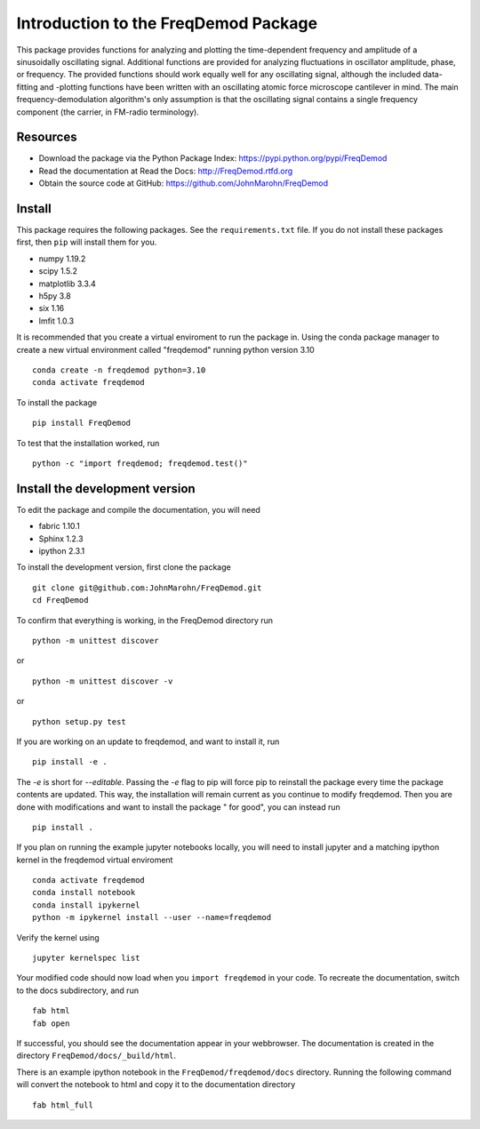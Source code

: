 Introduction to the FreqDemod Package
=====================================

This package provides functions for analyzing and plotting the time-dependent frequency and amplitude of a sinusoidally oscillating signal.  Additional functions are provided for analyzing fluctuations in oscillator amplitude, phase, or frequency.  The provided functions should work equally well for any oscillating signal, although the included data-fitting and -plotting functions have been written with an oscillating atomic force microscope cantilever in mind.  The main frequency-demodulation algorithm's only assumption is that the oscillating signal contains a single frequency component (the carrier, in FM-radio terminology).

Resources
---------

* Download the package via the Python Package Index: https://pypi.python.org/pypi/FreqDemod

* Read the documentation at Read the Docs: http://FreqDemod.rtfd.org

* Obtain the source code at GitHub: https://github.com/JohnMarohn/FreqDemod

Install
-------

This package requires the following packages.  See the ``requirements.txt`` file.  If you do not install these packages first, then ``pip`` will install them for you.

* numpy 1.19.2

* scipy 1.5.2

* matplotlib 3.3.4

* h5py 3.8

* six 1.16

* lmfit 1.0.3

It is recommended that you create a virtual enviroment to run the package in.  Using the conda package manager to create a new virtual environment called "freqdemod" running python version 3.10 ::

    conda create -n freqdemod python=3.10
    conda activate freqdemod

To install the package ::

    pip install FreqDemod

To test that the installation worked, run ::

    python -c "import freqdemod; freqdemod.test()"

Install the development version
-------------------------------

To edit the package and compile the documentation, you will need 

* fabric 1.10.1

* Sphinx 1.2.3

* ipython 2.3.1

To install the development version, first clone the package :: 

    git clone git@github.com:JohnMarohn/FreqDemod.git
    cd FreqDemod
    
To confirm that everything is working, in the FreqDemod directory run ::

    python -m unittest discover

or ::

    python -m unittest discover -v

or ::

    python setup.py test
    
If you are working on an update to freqdemod, and want to install it, run ::

    pip install -e .
    
The `-e` is short for `--editable`.  Passing the `-e` flag to pip will force pip to reinstall the package every time the package contents are updated.  This way, the installation will remain current as you continue to modify freqdemod.  Then you are done with modifications and want to install the package " for good", you can instead run ::

    pip install .

If you plan on running the example jupyter notebooks locally, you will need to install jupyter and a matching ipython kernel in the freqdemod virtual enviroment ::
 
    conda activate freqdemod 
    conda install notebook
    conda install ipykernel
    python -m ipykernel install --user --name=freqdemod

Verify the kernel using ::

    jupyter kernelspec list

Your modified code should now load when you ``import freqdemod`` in your code.  To recreate the documentation, switch to the docs subdirectory, and run ::

    fab html
    fab open
    

If successful, you should see the documentation appear in your webbrowser.  The documentation is created in the directory ``FreqDemod/docs/_build/html``.

There is an example ipython notebook in the ``FreqDemod/freqdemod/docs`` directory.  Running the following command will convert the notebook to html and copy it to the documentation directory ::

    fab html_full
